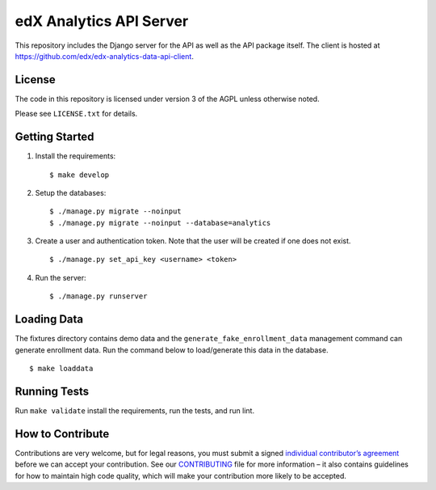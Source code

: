 edX Analytics API Server |build-status| |coverage-status|
=========================================================

This repository includes the Django server for the API as well as the
API package itself. The client is hosted at
https://github.com/edx/edx-analytics-data-api-client.

License
-------

The code in this repository is licensed under version 3 of the AGPL
unless otherwise noted.

Please see ``LICENSE.txt`` for details.

Getting Started
---------------

1. Install the requirements:

   ::

       $ make develop

2. Setup the databases:

   ::

       $ ./manage.py migrate --noinput
       $ ./manage.py migrate --noinput --database=analytics

3. Create a user and authentication token. Note that the user will be
   created if one does not exist.

   ::

       $ ./manage.py set_api_key <username> <token>

4. Run the server:

   ::

       $ ./manage.py runserver

Loading Data
------------

The fixtures directory contains demo data and the
``generate_fake_enrollment_data`` management command can generate
enrollment data. Run the command below to load/generate this data in the
database.

::

        $ make loaddata

Running Tests
-------------

Run ``make validate`` install the requirements, run the tests, and run
lint.

How to Contribute
-----------------

Contributions are very welcome, but for legal reasons, you must submit a
signed `individual contributor’s agreement`_ before we can accept your
contribution. See our `CONTRIBUTING`_ file for more information – it
also contains guidelines for how to maintain high code quality, which
will make your contribution more likely to be accepted.

.. _individual contributor’s agreement: http://code.edx.org/individual-contributor-agreement.pdf
.. _CONTRIBUTING: https://github.com/edx/edx-platform/blob/master/CONTRIBUTING.rst

.. |build-status| image:: https://travis-ci.org/edx/edx-analytics-data-api.svg?branch=master
   :target: https://travis-ci.org/edx/edx-analytics-data-api
.. |coverage-status| image:: https://coveralls.io/repos/edx/edx-analytics-data-api/badge.png?branch=master
   :target: https://coveralls.io/r/edx/edx-analytics-data-api?branch=master
